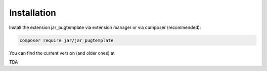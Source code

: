 ﻿.. include:: /Includes.rst.txt
.. index:: Installation
.. _installation:

Installation
========

Install the extension jar_pugtemplate via extension manager or via composer (recommended):

.. code-block:: none

	composer require jar/jar_pugtemplate

You can find the current version (and older ones) at

TBA
